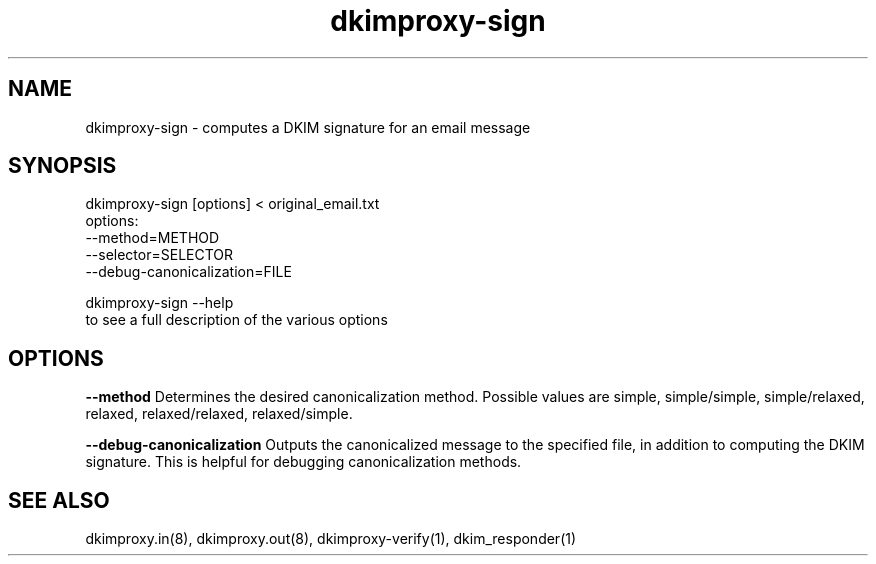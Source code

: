 .TH dkimproxy-sign 1

.SH NAME
dkimproxy-sign \- computes a DKIM signature for an email message

.SH SYNOPSIS
  dkimproxy-sign [options] < original_email.txt
    options:
      \-\-method=METHOD
      \-\-selector=SELECTOR
      \-\-debug\-canonicalization=FILE

  dkimproxy-sign \-\-help
    to see a full description of the various options

.SH OPTIONS

.B \-\-method
Determines the desired canonicalization method. Possible values are
simple, simple/simple, simple/relaxed, relaxed, relaxed/relaxed,
relaxed/simple.

.B \-\-debug\-canonicalization
Outputs the canonicalized message to the specified file, in addition
to computing the DKIM signature. This is helpful for debugging
canonicalization methods.

.SH "SEE ALSO"
dkimproxy.in(8), dkimproxy.out(8), dkimproxy-verify(1),  dkim_responder(1)

